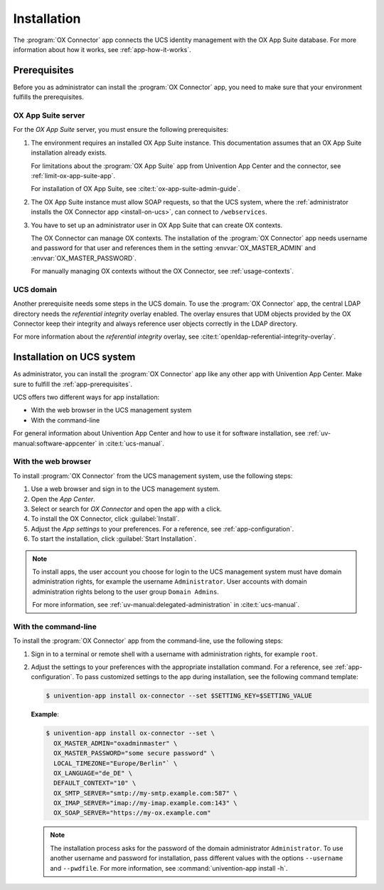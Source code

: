 .. SPDX-FileCopyrightText: 2021-2023 Univention GmbH
..
.. SPDX-License-Identifier: AGPL-3.0-only

.. _app-installation:

************
Installation
************

The :program:`OX Connector` app connects the UCS identity management with the OX
App Suite database. For more information about how it works, see
:ref:`app-how-it-works`.

.. _app-prerequisites:

Prerequisites
=============

.. index::
   see: installation; prerequisites
   single: prerequisites

Before you as administrator can install the :program:`OX Connector` app, you
need to make sure that your environment fulfills the prerequisites.

.. _prerequisite-ox-app-suite:

OX App Suite server
-------------------

.. index::
   single: prerequisites; OX App Suite

For the *OX App Suite* server, you must ensure the following prerequisites:

#. The environment requires an installed OX App Suite instance. This
   documentation assumes that an OX App Suite installation already exists.

   For limitations about the :program:`OX App Suite` app from Univention App
   Center and the connector, see :ref:`limit-ox-app-suite-app`.

   For installation of OX App Suite, see :cite:t:`ox-app-suite-admin-guide`.

#. The OX App Suite instance must allow SOAP requests, so that the UCS system,
   where the :ref:`administrator installs the OX Connector app
   <install-on-ucs>`, can connect to ``/webservices``.

#. You have to set up an administrator user in OX App Suite that can create OX
   contexts.

   The OX Connector can manage OX contexts. The installation of the :program:`OX
   Connector` app needs username and password for that user and references them
   in the setting :envvar:`OX_MASTER_ADMIN` and :envvar:`OX_MASTER_PASSWORD`.

   For manually managing OX contexts without the OX Connector, see
   :ref:`usage-contexts`.

.. _prerequisite-ucs-domain:

UCS domain
----------

.. index::
   single: prerequisites; ucs domain

Another prerequisite needs some steps in the UCS domain. To use the :program:`OX
Connector` app, the central LDAP directory needs the *referential integrity*
overlay enabled. The overlay ensures that UDM objects provided by the OX
Connector keep their integrity and always reference user objects correctly in
the LDAP directory.

.. tab:: OX Connector on |UCSPRIMARYDN|

   .. index::
      single: ox connector; primary directory node
      single: installation; primary directory node

   If you install :program:`OX Connector` on |UCSPRIMARYDN|, the app already
   takes care of the necessary step. No further action required.

.. tab:: OX Connector on other system roles

   .. index::
      single: ox connector; other system roles
      single: installation; other system roles

   If you install :program:`OX Connector` on other :ref:`uv-manual:system-roles`
   than the |UCSPRIMARYDN|, you need to run the following commands:

   .. code-block:: console
      :caption: Activate OpenLDAP *referential integrity* overlay on |UCSPRIMARYDN|.
      :name: prerequisite-activate-referential-integrity-overlay

      $ ucr set ldap/refint=true
      $ service slapd restart

For more information about the *referential integrity* overlay, see
:cite:t:`openldap-referential-integrity-overlay`.

.. _install-on-ucs:

Installation on UCS system
==========================

As administrator, you can install the :program:`OX Connector` app like any other
app with Univention App Center. Make sure to fulfill the
:ref:`app-prerequisites`.

UCS offers two different ways for app installation:

* With the web browser in the UCS management system

* With the command-line

For general information about Univention App Center and how to use it for software
installation, see :ref:`uv-manual:software-appcenter` in :cite:t:`ucs-manual`.

.. _install-with-browser:

With the web browser
--------------------

.. index::
   single: installation; with web browser

To install :program:`OX Connector` from the UCS management system, use the
following steps:

#. Use a web browser and sign in to the UCS management system.

#. Open the *App Center*.

#. Select or search for *OX Connector* and open the app with a click.

#. To install the OX Connector, click :guilabel:`Install`.

#. Adjust the *App settings* to your preferences. For a reference, see
   :ref:`app-configuration`.

#. To start the installation, click :guilabel:`Start Installation`.

.. note::

   .. index::
      pair: installation; administrator
      pair: installation; domain admins

   To install apps, the user account you choose for login to the UCS management
   system must have domain administration rights, for example the username
   ``Administrator``. User accounts with domain administration rights belong to
   the user group ``Domain Admins``.

   For more information, see :ref:`uv-manual:delegated-administration` in
   :cite:t:`ucs-manual`.

.. _install-with-command-line:

With the command-line
---------------------

.. index::
   single: installation; with command-line

.. highlight:: console

To install the :program:`OX Connector` app from the command-line, use the following
steps:

#. Sign in to a terminal or remote shell with a username with administration
   rights, for example ``root``.

#. Adjust the settings to your preferences with the appropriate installation
   command. For a reference, see :ref:`app-configuration`. To pass customized
   settings to the app during installation, see the following command template:

   .. code-block::

      $ univention-app install ox-connector --set $SETTING_KEY=$SETTING_VALUE

   **Example**:

   .. code-block::

      $ univention-app install ox-connector --set \
        OX_MASTER_ADMIN="oxadminmaster" \
        OX_MASTER_PASSWORD="some secure password" \
        LOCAL_TIMEZONE="Europe/Berlin"` \
        OX_LANGUAGE="de_DE" \
        DEFAULT_CONTEXT="10" \
        OX_SMTP_SERVER="smtp://my-smtp.example.com:587" \
        OX_IMAP_SERVER="imap://my-imap.example.com:143" \
        OX_SOAP_SERVER="https://my-ox.example.com"


   .. note::

      The installation process asks for the password of the domain administrator
      ``Administrator``. To use another username and password for installation,
      pass different values with the options ``--username`` and ``--pwdfile``.
      For more information, see :command:`univention-app install -h`.
